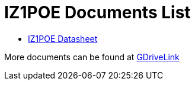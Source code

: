 = IZ1POE Documents List

* xref:IZ1POE:IZ1POE-Datasheet.adoc[IZ1POE Datasheet]

More documents can be found at https://drive.google.com/drive/folders/1zmWati0lcTDcjGkGVQ2vi_g3s7fozhUn?usp=drive_link[GDriveLink, window=_blank]

